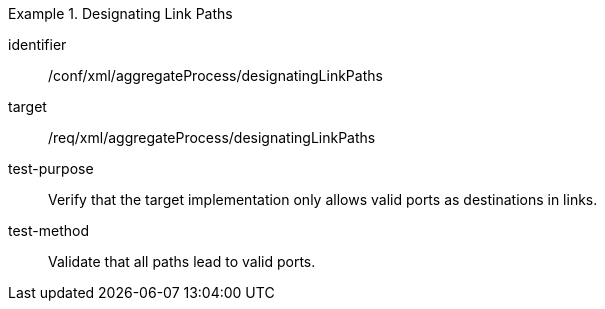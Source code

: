 [abstract_test]
.Designating Link Paths
====
[%metadata]
identifier:: /conf/xml/aggregateProcess/designatingLinkPaths 

target:: /req/xml/aggregateProcess/designatingLinkPaths
test-purpose:: Verify that the target implementation only allows valid ports as destinations in links.
test-method:: 
Validate that all paths lead to valid ports. 
====